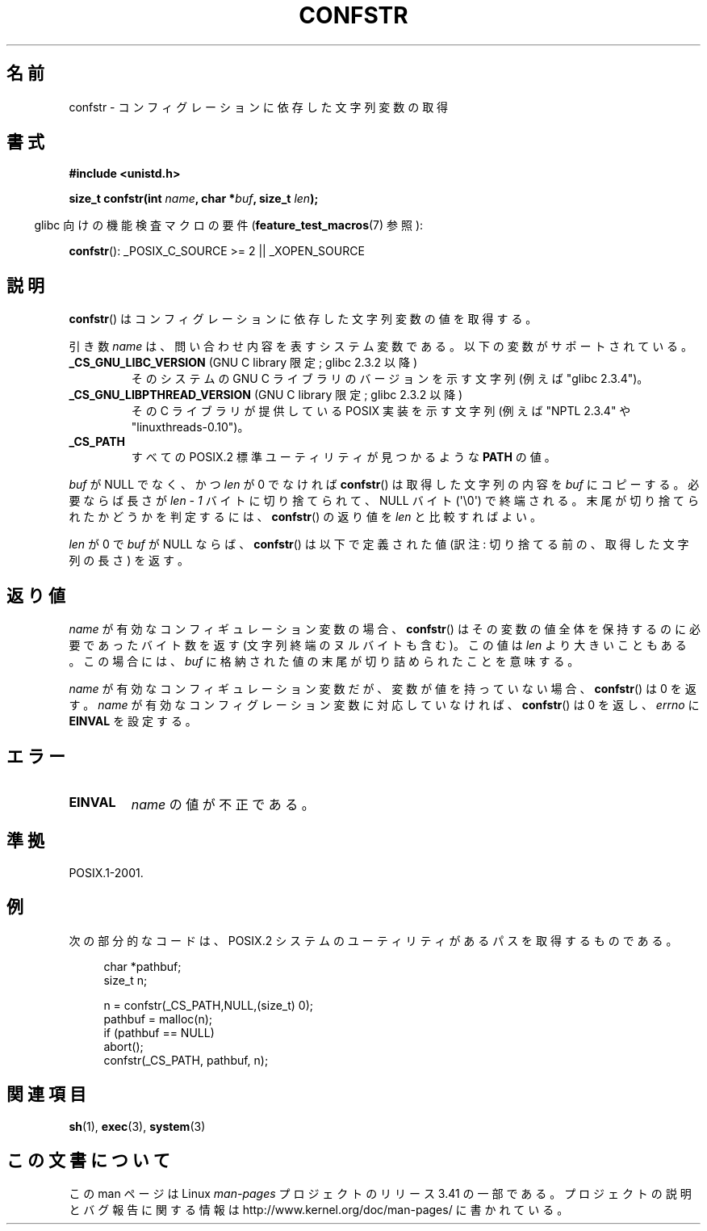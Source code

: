 .\" Copyright (c) 1993 by Thomas Koenig (ig25@rz.uni-karlsruhe.de)
.\"
.\" Permission is granted to make and distribute verbatim copies of this
.\" manual provided the copyright notice and this permission notice are
.\" preserved on all copies.
.\"
.\" Permission is granted to copy and distribute modified versions of this
.\" manual under the conditions for verbatim copying, provided that the
.\" entire resulting derived work is distributed under the terms of a
.\" permission notice identical to this one.
.\"
.\" Since the Linux kernel and libraries are constantly changing, this
.\" manual page may be incorrect or out-of-date.  The author(s) assume no
.\" responsibility for errors or omissions, or for damages resulting from
.\" the use of the information contained herein.  The author(s) may not
.\" have taken the same level of care in the production of this manual,
.\" which is licensed free of charge, as they might when working
.\" professionally.
.\"
.\" Formatted or processed versions of this manual, if unaccompanied by
.\" the source, must acknowledge the copyright and authors of this work.
.\" License.
.\" Modified Sat Jul 24 19:53:02 1993 by Rik Faith (faith@cs.unc.edu)
.\" FIXME Many more values for 'name' are supported, some of which
.\"	are documented under 'info confstr'.
.\"	See <bits/confname.h> for the rest.
.\"	These should all be added to this page.
.\"	See also the POSIX.1-2001 specification of confstr()
.\"*******************************************************************
.\"
.\" This file was generated with po4a. Translate the source file.
.\"
.\"*******************************************************************
.TH CONFSTR 3 2012\-05\-10 GNU "Linux Programmer's Manual"
.SH 名前
confstr \- コンフィグレーションに依存した文字列変数の取得
.SH 書式
.nf
\fB#include <unistd.h>\fP
.sp
\fBsize_t confstr(int \fP\fIname\fP\fB, char *\fP\fIbuf\fP\fB, size_t \fP\fIlen\fP\fB);\fP
.fi
.sp
.in -4n
glibc 向けの機能検査マクロの要件 (\fBfeature_test_macros\fP(7)  参照):
.in
.sp
\fBconfstr\fP(): _POSIX_C_SOURCE\ >=\ 2 || _XOPEN_SOURCE
.SH 説明
\fBconfstr\fP()  はコンフィグレーションに依存した文字列変数の値を取得する。
.PP
引き数 \fIname\fP は、問い合わせ内容を表すシステム変数である。 以下の変数がサポートされている。
.TP 
\fB_CS_GNU_LIBC_VERSION\fP (GNU C library 限定; glibc 2.3.2 以降)
そのシステムの GNU C ライブラリのバージョンを示す文字列 (例えば "glibc 2.3.4")。
.TP 
\fB_CS_GNU_LIBPTHREAD_VERSION\fP (GNU C library 限定; glibc 2.3.2 以降)
その C ライブラリが提供している POSIX 実装を示す文字列 (例えば "NPTL 2.3.4" や "linuxthreads\-0.10")。
.TP 
\fB_CS_PATH\fP
すべての POSIX.2 標準ユーティリティが見つかるような \fBPATH\fP の値。
.PP
\fIbuf\fP が NULL でなく、かつ \fIlen\fP が 0 でなければ \fBconfstr\fP() は取得
した文字列の内容を \fIbuf\fP にコピーする。必要ならば長さが \fIlen \- 1\fP
バイトに切り捨てられて、NULL バイト (\(aq\e0\(aq) で終端される。
末尾が切り捨てられたかどうかを判定するには、 \fBconfstr\fP() の返り値を
\fIlen\fP と比較すればよい。
.PP
\fIlen\fP が 0 で \fIbuf\fP が NULL ならば、 \fBconfstr\fP()  は以下で定義された値 (訳注:
切り捨てる前の、取得した文字列の長さ) を返す。
.SH 返り値
\fIname\fP が有効なコンフィギュレーション変数の場合、 \fBconfstr\fP()  はその変数の値全体を保持するのに必要であったバイト数を返す
(文字列終端のヌルバイトも含む)。この値は \fIlen\fP より大きいこともある。この場合には、 \fIbuf\fP
に格納された値の末尾が切り詰められたことを意味する。

\fIname\fP が有効なコンフィギュレーション変数だが、 変数が値を持っていない場合、 \fBconfstr\fP()  は 0 を返す。 \fIname\fP
が有効なコンフィグレーション変数に対応していなければ、 \fBconfstr\fP()  は 0 を返し、 \fIerrno\fP に \fBEINVAL\fP
を設定する。
.SH エラー
.TP 
\fBEINVAL\fP
\fIname\fP の値が不正である。
.SH 準拠
POSIX.1\-2001.
.SH 例
次の部分的なコードは、 POSIX.2 システムのユーティリティがあるパス を取得するものである。
.br
.nf
.in +4n

char *pathbuf;
size_t n;

n = confstr(_CS_PATH,NULL,(size_t) 0);
pathbuf = malloc(n);
if (pathbuf == NULL)
    abort();
confstr(_CS_PATH, pathbuf, n);
.in
.fi
.SH 関連項目
\fBsh\fP(1), \fBexec\fP(3), \fBsystem\fP(3)
.SH この文書について
この man ページは Linux \fIman\-pages\fP プロジェクトのリリース 3.41 の一部
である。プロジェクトの説明とバグ報告に関する情報は
http://www.kernel.org/doc/man\-pages/ に書かれている。
